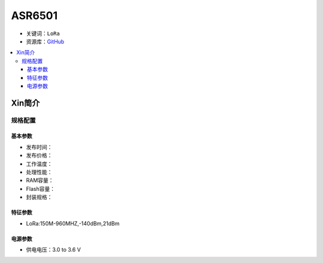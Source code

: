 
.. _asr6501:

ASR6501
===============


* 关键词：``LoRa``
* 资源库：`GitHub <https://github.com/SoCXin/ASR6501>`_

.. contents::
    :local:

Xin简介
-----------

规格配置
~~~~~~~~~~~


基本参数
^^^^^^^^^^^

* 发布时间：
* 发布价格：
* 工作温度：
* 处理性能：
* RAM容量：
* Flash容量：
* 封装规格：


特征参数
^^^^^^^^^^^

* LoRa:150M-960MHZ,-140dBm,21dBm

电源参数
^^^^^^^^^^^

* 供电电压：3.0 to 3.6 V

